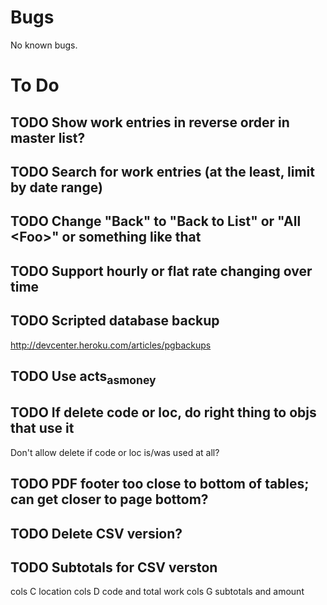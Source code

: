 * Bugs

No known bugs.

* To Do
** TODO Show work entries in reverse order in master list?
** TODO Search for work entries (at the least, limit by date range)
** TODO Change "Back" to "Back to List" or "All <Foo>" or something like that
** TODO Support hourly or flat rate changing over time
** TODO Scripted database backup
   http://devcenter.heroku.com/articles/pgbackups
** TODO Use acts_as_money
** TODO If delete code or loc, do right thing to objs that use it
   Don't allow delete if code or loc is/was used at all?
** TODO PDF footer too close to bottom of tables; can get closer to page bottom?
** TODO Delete CSV version?
** TODO Subtotals for CSV verston
cols C location
cols D code and total work
cols G subtotals and amount